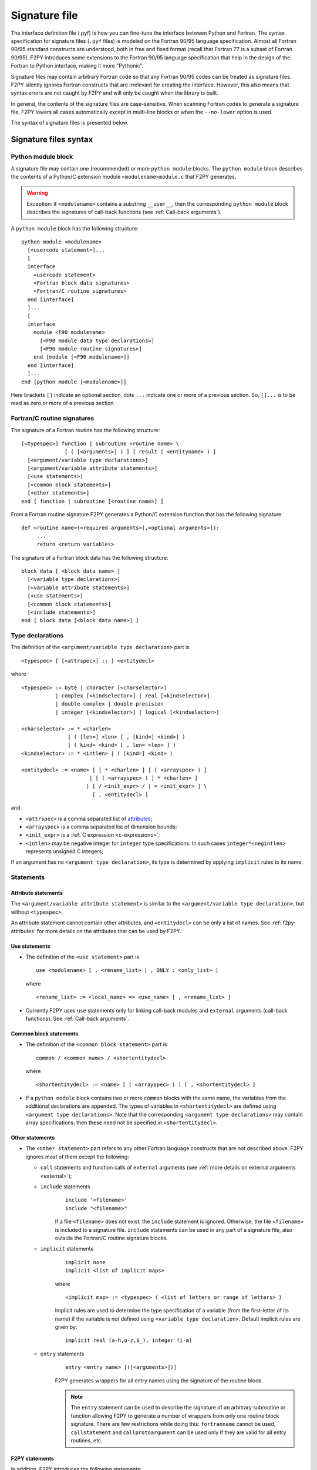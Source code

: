 ==================
 Signature file
==================

The interface definition file (.pyf) is how you can fine-tune the interface
between Python and Fortran. The syntax specification for signature files
(``.pyf`` files) is modeled on the Fortran 90/95 language specification. Almost
all Fortran 90/95 standard constructs are understood, both in free and fixed
format (recall that Fortran 77 is a subset of Fortran 90/95). F2PY introduces
some extensions to the Fortran 90/95 language specification that help in the
design of the Fortran to Python interface, making it more "Pythonic".

Signature files may contain arbitrary Fortran code so that any Fortran 90/95
codes can be treated as signature files. F2PY silently ignores Fortran
constructs that are irrelevant for creating the interface. However, this also
means that syntax errors are not caught by F2PY and will only be caught when the
library is built.

In general, the contents of the signature files are case-sensitive. When
scanning Fortran codes to generate a signature file, F2PY lowers all cases
automatically except in multi-line blocks or when the ``--no-lower`` option is
used.

The syntax of signature files is presented below.

Signature files syntax
======================

Python module block
-------------------

A signature file may contain one (recommended) or more ``python
module`` blocks. The ``python module`` block describes the contents of
a Python/C extension module ``<modulename>module.c`` that F2PY
generates.

.. warning::

   Exception: if ``<modulename>`` contains a substring ``__user__``, then the
   corresponding ``python module`` block describes the signatures of call-back
   functions (see :ref:`Call-back arguments`).

A ``python module`` block has the following structure::

  python module <modulename>
    [<usercode statement>]...
    [
    interface
      <usercode statement>
      <Fortran block data signatures>
      <Fortran/C routine signatures>
    end [interface]
    ]...
    [
    interface
      module <F90 modulename>
        [<F90 module data type declarations>]
        [<F90 module routine signatures>]
      end [module [<F90 modulename>]]
    end [interface]
    ]...
  end [python module [<modulename>]]

Here brackets ``[]`` indicate an optional section, dots ``...`` indicate one or
more of a previous section. So, ``[]...`` is to be read as zero or more of a
previous section.


Fortran/C routine signatures
----------------------------

The signature of a Fortran routine has the following structure::

  [<typespec>] function | subroutine <routine name> \
                [ ( [<arguments>] ) ] [ result ( <entityname> ) ]
    [<argument/variable type declarations>]
    [<argument/variable attribute statements>]
    [<use statements>]
    [<common block statements>]
    [<other statements>]
  end [ function | subroutine [<routine name>] ]

From a Fortran routine signature F2PY generates a Python/C extension
function that has the following signature::

  def <routine name>(<required arguments>[,<optional arguments>]):
       ...
       return <return variables>

The signature of a Fortran block data has the following structure::

  block data [ <block data name> ]
    [<variable type declarations>]
    [<variable attribute statements>]
    [<use statements>]
    [<common block statements>]
    [<include statements>]
  end [ block data [<block data name>] ]

.. _type-declarations:

Type declarations
-----------------

The definition of the ``<argument/variable type declaration>`` part
is

::

  <typespec> [ [<attrspec>] :: ] <entitydecl>

where

::

  <typespec> := byte | character [<charselector>]
             | complex [<kindselector>] | real [<kindselector>]
             | double complex | double precision
             | integer [<kindselector>] | logical [<kindselector>]

  <charselector> := * <charlen>
                 | ( [len=] <len> [ , [kind=] <kind>] )
                 | ( kind= <kind> [ , len= <len> ] )
  <kindselector> := * <intlen> | ( [kind=] <kind> )

  <entitydecl> := <name> [ [ * <charlen> ] [ ( <arrayspec> ) ]
                        | [ ( <arrayspec> ) ] * <charlen> ]
                       | [ / <init_expr> / | = <init_expr> ] \
                         [ , <entitydecl> ]

and

* ``<attrspec>`` is a comma separated list of attributes_;

* ``<arrayspec>`` is a comma separated list of dimension bounds;

* ``<init_expr>`` is a :ref:`C expression <c-expressions>`;

* ``<intlen>`` may be negative integer for ``integer`` type
  specifications. In such cases ``integer*<negintlen>`` represents
  unsigned C integers;

If an argument has no ``<argument type declaration>``, its type is
determined by applying ``implicit`` rules to its name.

Statements
----------

Attribute statements
^^^^^^^^^^^^^^^^^^^^^

The ``<argument/variable attribute statement>`` is similar to the
``<argument/variable type declaration>``, but without ``<typespec>``.

An attribute statement cannot contain other attributes, and ``<entitydecl>`` can
be only a list of names. See :ref:`f2py-attributes` for more details on the
attributes that can be used by F2PY.

Use statements
^^^^^^^^^^^^^^^

* The definition of the ``<use statement>`` part is

  ::

    use <modulename> [ , <rename_list> | , ONLY : <only_list> ]

  where

  ::

     <rename_list> := <local_name> => <use_name> [ , <rename_list> ]

* Currently F2PY uses ``use`` statements only for linking call-back modules and
  ``external`` arguments (call-back functions). See :ref:`Call-back arguments`.

Common block statements
^^^^^^^^^^^^^^^^^^^^^^^

* The definition of the ``<common block statement>`` part is

  ::

    common / <common name> / <shortentitydecl>

  where

  ::

    <shortentitydecl> := <name> [ ( <arrayspec> ) ] [ , <shortentitydecl> ]

* If a ``python module`` block contains two or more ``common`` blocks
  with the same name, the variables from the additional declarations
  are appended.  The types of variables in ``<shortentitydecl>`` are
  defined using ``<argument type declarations>``. Note that the
  corresponding ``<argument type declarations>`` may contain array
  specifications; then these need not be specified in ``<shortentitydecl>``.

Other statements
^^^^^^^^^^^^^^^^^

* The ``<other statement>`` part refers to any other Fortran language
  constructs that are not described above. F2PY ignores most of them
  except the following:

  + ``call`` statements and function calls of ``external`` arguments
    (see :ref:`more details on external arguments <external>`);

  + ``include`` statements
      ::

        include '<filename>'
        include "<filename>"

      If a file ``<filename>`` does not exist, the ``include``
      statement is ignored. Otherwise, the file ``<filename>`` is
      included to a signature file.  ``include`` statements can be used
      in any part of a signature file, also outside the Fortran/C
      routine signature blocks.

  + ``implicit`` statements
      ::

        implicit none
	implicit <list of implicit maps>

      where

      ::

        <implicit map> := <typespec> ( <list of letters or range of letters> )

      Implicit rules are used to determine the type specification of
      a variable (from the first-letter of its name) if the variable
      is not defined using ``<variable type declaration>``.  Default
      implicit rules are given by:

      ::

        implicit real (a-h,o-z,$_), integer (i-m)

  + ``entry`` statements
      ::

        entry <entry name> [([<arguments>])]

      F2PY generates wrappers for all entry names using the signature
      of the routine block.

      .. note::

        The ``entry`` statement can be used to describe the signature of an
        arbitrary subroutine or function allowing F2PY to generate a number of
        wrappers from only one routine block signature. There are few
        restrictions while doing this: ``fortranname`` cannot be used,
        ``callstatement`` and ``callprotoargument`` can be used only if they are
        valid for all entry routines, etc.

F2PY statements
^^^^^^^^^^^^^^^^

In addition, F2PY introduces the following statements:

``threadsafe``
  Uses a ``Py_BEGIN_ALLOW_THREADS .. Py_END_ALLOW_THREADS`` block
  around the call to Fortran/C function.

``callstatement <C-expr|multi-line block>``
  Replaces the  F2PY generated call statement to Fortran/C function with
  ``<C-expr|multi-line block>``. The wrapped Fortran/C function is available
  as ``(*f2py_func)``.

  To raise an exception, set ``f2py_success = 0`` in ``<C-expr|multi-line
  block>``.

``callprotoargument <C-typespecs>``
  When the ``callstatement`` statement is used, F2PY may not generate proper
  prototypes for Fortran/C functions (because ``<C-expr>`` may contain function
  calls, and F2PY has no way to determine what should be the proper prototype).

  With this statement you can explicitly specify the arguments of the
  corresponding prototype::

    extern <return type> FUNC_F(<routine name>,<ROUTINE NAME>)(<callprotoargument>);

``fortranname [<actual Fortran/C routine name>]``
  F2PY allows for the use of an arbitrary ``<routine name>`` for a given
  Fortran/C function. Then this statement is used for the ``<actual
  Fortran/C routine name>``.

  If ``fortranname`` statement is used without
  ``<actual Fortran/C routine name>`` then a dummy wrapper is
  generated.

``usercode <multi-line block>``
  When this is used inside a ``python module`` block, the given C code will
  be inserted to generated C/API source just before wrapper function
  definitions.

  Here you can define arbitrary C functions to be used for the
  initialization of optional arguments.

  For example, if ``usercode`` is used twice inside ``python module`` block
  then the second multi-line block is inserted after the definition of
  the external routines.

  When used inside ``<routine signature>``, then the given C code will be
  inserted into the corresponding wrapper function just after the
  declaration of  variables but before any C statements. So, the
  ``usercode`` follow-up can contain both declarations and C statements.

  When used inside the first ``interface`` block, then the given C code will
  be inserted at the end of the initialization function of the extension
  module. This is how the extension modules dictionary can be modified and
  has many use-cases; for example, to define additional variables.

``pymethoddef <multiline block>``
  This is a multi-line block which will be inserted into the definition of a
  module methods ``PyMethodDef``-array. It must be a comma-separated list of
  C arrays (see `Extending and Embedding`__ Python documentation for
  details).  ``pymethoddef`` statement can be used only inside ``python
  module`` block.

  __ https://docs.python.org/extending/index.html

.. _f2py-attributes:

Attributes
----------

The following attributes can be used by F2PY.

``optional``
  The corresponding argument is moved to the end of ``<optional arguments>``
  list. A default value for an optional argument can be specified via
  ``<init_expr>`` (see the ``entitydecl`` :ref:`definition <type-declarations>`)

  .. note::

   * The default value must be given as a valid C expression.
   * Whenever ``<init_expr>`` is used, the ``optional`` attribute is set
     automatically by F2PY.
   * For an optional array argument, all its dimensions must be bounded.

``required``
  The corresponding argument with this attribute is considered mandatory. This
  is the default. ``required`` should only be specified if there is a need to
  disable the automatic ``optional`` setting when ``<init_expr>`` is used.

  If a Python ``None`` object is used as a required argument, the argument is
  treated as optional. That is, in the case of array arguments, the memory is
  allocated. If ``<init_expr>`` is given, then the corresponding initialization
  is carried out.

``dimension(<arrayspec>)``
  The corresponding variable is considered as an array with dimensions given in
  ``<arrayspec>``.

``intent(<intentspec>)``
  This specifies the "intention" of the corresponding argument. ``<intentspec>``
  is a comma separated list of the following keys:

  * ``in``
      The corresponding argument is considered to be input-only. This means that
      the value of the argument is passed to a Fortran/C function and that the
      function is expected to not change the value of this argument.

  * ``inout``
      The corresponding argument is marked for input/output or as an *in situ*
      output argument. ``intent(inout)`` arguments can be only
      :term:`contiguous` NumPy arrays (in either the Fortran or C sense) with
      proper type and size. The latter coincides with the default contiguous
      concept used in NumPy and is effective only if ``intent(c)`` is used. F2PY
      assumes Fortran contiguous arguments by default.

      .. note::

         Using ``intent(inout)`` is generally not recommended, as it can cause
         unexpected results. For example, scalar arguments using
         ``intent(inout)`` are assumed to be array objects in order to have
         *in situ* changes be effective. Use ``intent(in,out)`` instead.

      See also the ``intent(inplace)`` attribute.

  * ``inplace``
      The corresponding argument is considered to be an input/output or *in situ* output
      argument. ``intent(inplace)`` arguments must be NumPy arrays of a proper
      size. If the type of an array is not "proper" or the array is
      non-contiguous then the array will be modified in-place to fix the type and
      make it contiguous.

      .. note::

        Using ``intent(inplace)`` is generally not recommended either.

        For example, when slices have been taken from an ``intent(inplace)`` argument
        then after in-place changes, the data pointers for the slices may point to
        an unallocated memory area.


  * ``out``
      The corresponding argument is considered to be a return variable. It is appended to the
      ``<returned variables>`` list. Using ``intent(out)`` sets ``intent(hide)``
      automatically, unless  ``intent(in)`` or ``intent(inout)`` are specified
      as well.

      By default, returned multidimensional arrays are Fortran-contiguous. If
      ``intent(c)`` attribute is used, then the returned multidimensional arrays
      are C-contiguous.

  * ``hide``
      The corresponding argument is removed from the list of required or optional
      arguments. Typically ``intent(hide)`` is used with ``intent(out)``
      or when ``<init_expr>`` completely determines the value of the
      argument like in the following example::

        integer intent(hide),depend(a) :: n = len(a)
        real intent(in),dimension(n) :: a

  * ``c``
      The corresponding argument is treated as a C scalar or C array argument. For the case
      of a scalar argument, its value is passed to a C function as a C scalar
      argument (recall that Fortran scalar arguments are actually C pointer
      arguments).  For array arguments, the wrapper function is assumed to treat
      multidimensional arrays as C-contiguous arrays.

      There is no need to use ``intent(c)`` for one-dimensional
      arrays, irrespective of whether the wrapped function is in Fortran or C.
      This is because the concepts of Fortran- and C contiguity overlap in
      one-dimensional cases.

      If ``intent(c)`` is used as a statement but without an entity
      declaration list, then F2PY adds the ``intent(c)`` attribute to all
      arguments.

      Also, when wrapping C functions, one must use ``intent(c)``
      attribute for ``<routine name>`` in order to disable Fortran
      specific ``F_FUNC(..,..)`` macros.

  * ``cache``
      The corresponding argument is treated as junk memory. No Fortran nor C contiguity
      checks are carried out. Using ``intent(cache)`` makes sense only for array
      arguments, also in conjunction with ``intent(hide)`` or ``optional``
      attributes.

  * ``copy``
      Ensures that the original contents of ``intent(in)`` argument is
      preserved. Typically used with the ``intent(in,out)`` attribute. F2PY
      creates an optional argument ``overwrite_<argument name>`` with the
      default value ``0``.

  * ``overwrite``
      This indicates that the original contents of the ``intent(in)`` argument
      may be altered by the Fortran/C function.  F2PY creates an optional
      argument ``overwrite_<argument name>`` with the default value ``1``.

  * ``out=<new name>``
      Replaces the returned name with ``<new name>`` in the ``__doc__`` string
      of the wrapper function.

  * ``callback``
      Constructs an external function suitable for calling Python functions
      from Fortran. ``intent(callback)`` must be specified before the
      corresponding ``external`` statement. If the 'argument' is not in
      the argument list then it will be added to Python wrapper but only
      by initializing an external function.

      .. note::

         Use ``intent(callback)`` in situations where the Fortran/C code assumes
         that the user implemented a function with a given prototype and linked
         it to an executable. Don't use ``intent(callback)`` if the function
         appears in the argument list of a Fortran routine.

      With ``intent(hide)`` or ``optional`` attributes specified and using a
      wrapper function without specifying the callback argument in the argument
      list; then the call-back function is assumed to be found in the  namespace
      of the F2PY generated extension module where it can be set as a module
      attribute by a user.

  * ``aux``
      Defines an auxiliary C variable in the F2PY generated wrapper function.
      Useful to save parameter values so that they can be accessed in
      initialization expressions for other variables.

      .. note::

         ``intent(aux)`` silently implies ``intent(c)``.

  The following rules apply:

  * If none of ``intent(in | inout | out | hide)`` are specified,
    ``intent(in)`` is assumed.

    * ``intent(in,inout)`` is ``intent(in)``;

    * ``intent(in,hide)`` or ``intent(inout,hide)`` is ``intent(hide)``;

    * ``intent(out)`` is ``intent(out,hide)`` unless ``intent(in)`` or
      ``intent(inout)`` is specified.

  * If ``intent(copy)`` or ``intent(overwrite)`` is used, then an additional
    optional argument is introduced with a name ``overwrite_<argument name>``
    and a default value 0 or 1, respectively.

    * ``intent(inout,inplace)`` is ``intent(inplace)``;

    * ``intent(in,inplace)`` is ``intent(inplace)``;

    * ``intent(hide)`` disables ``optional`` and ``required``.

``check([<C-booleanexpr>])``
  Performs a consistency check on the arguments by evaluating
  ``<C-booleanexpr>``; if ``<C-booleanexpr>`` returns 0, an exception is raised.

  .. note::

     If ``check(..)`` is not used then F2PY automatically generates a few
     standard checks (e.g.  in a case of an array argument, it checks for the
     proper shape and size). Use ``check()`` to disable checks
     generated by F2PY.

``depend([<names>])``
  This declares that the corresponding argument depends on the values
  of variables in the ``<names>`` list. For example, ``<init_expr>``
  may use the values of other arguments.  Using information given by
  ``depend(..)`` attributes, F2PY ensures that arguments are
  initialized in a proper order. If the ``depend(..)`` attribute is not
  used then F2PY determines dependence relations automatically. Use
  ``depend()`` to disable the dependence relations generated by F2PY.

  When you edit dependence relations that were initially generated by
  F2PY, be careful not to break the dependence relations of other
  relevant variables. Another thing to watch out for is cyclic
  dependencies. F2PY is able to detect cyclic dependencies
  when constructing wrappers and it complains if any are found.

``allocatable``
  The corresponding variable is a Fortran 90 allocatable array defined as
  Fortran 90 module data.

.. _external:

``external``
  The corresponding argument is a function provided by user. The
  signature of this call-back function can be defined

  - in ``__user__`` module block,
  - or by demonstrative (or real, if the signature file is a real Fortran
    code) call in the ``<other statements>`` block.

  For example, F2PY generates from:

  .. code-block:: fortran

    external cb_sub, cb_fun
    integer n
    real a(n),r
    call cb_sub(a,n)
    r = cb_fun(4)

  the following call-back signatures:

  .. code-block:: fortran

    subroutine cb_sub(a,n)
        real dimension(n) :: a
        integer optional,check(len(a)>=n),depend(a) :: n=len(a)
    end subroutine cb_sub
    function cb_fun(e_4_e) result (r)
        integer :: e_4_e
        real :: r
    end function cb_fun

  The corresponding user-provided Python function are then:

  .. code-block:: python

    def cb_sub(a,[n]):
        ...
        return
    def cb_fun(e_4_e):
        ...
        return r

  See also the ``intent(callback)`` attribute.

``parameter``
  This indicates that the corresponding variable is a parameter and it must have
  a fixed value. F2PY replaces all parameter occurrences by their corresponding
  values.

Extensions
----------

F2PY directives
^^^^^^^^^^^^^^^^

The F2PY directives allow using F2PY signature file constructs in
Fortran 77/90 source codes. With this feature one  can (almost) completely skip
the intermediate signature file generation and apply F2PY directly to Fortran
source codes.

F2PY directives have the following form::

  <comment char>f2py ...

where allowed comment characters for fixed and free format Fortran
codes are ``cC*!#`` and ``!``, respectively. Everything that follows
``<comment char>f2py`` is ignored by a compiler but read by F2PY as a
normal non-comment  Fortran line:

.. note::
  When F2PY finds a line with F2PY directive, the directive is first
  replaced by 5 spaces and then the line is reread.

For fixed format Fortran codes, ``<comment char>`` must be at the
first column of a file, of course. For free format Fortran codes,
the F2PY directives can appear anywhere in a file.

.. _c-expressions:

C expressions
^^^^^^^^^^^^^^

C expressions are used in the following parts of signature files:

* ``<init_expr>`` for variable initialization;
* ``<C-booleanexpr>`` of the ``check`` attribute;
* ``<arrayspec>`` of the ``dimension`` attribute;
* ``callstatement`` statement, here also a C multi-line block can be used.

A C expression may contain:

* standard C constructs;
* functions from ``math.h`` and ``Python.h``;
* variables from the argument list, presumably initialized before
  according to given dependence relations;
* the following CPP macros:

  * ``rank(<name>)``
    Returns the rank of an array ``<name>``.

  * ``shape(<name>,<n>)``
    Returns the ``<n>``-th dimension of an array ``<name>``.

  * ``len(<name>)``
    Returns the length of an array ``<name>``.

  * ``size(<name>)``
    Returns the size of an array ``<name>``.

  * ``slen(<name>)``
    Returns the length of a string ``<name>``.

For initializing an array ``<array name>``, F2PY generates a loop over
all indices and dimensions that executes the following
pseudo-statement::

  <array name>(_i[0],_i[1],...) = <init_expr>;

where ``_i[<i>]`` refers to the ``<i>``-th index value and that runs
from ``0`` to ``shape(<array name>,<i>)-1``.

For example, a function ``myrange(n)`` generated from the following
signature

.. code-block::

       subroutine myrange(a,n)
         fortranname        ! myrange is a dummy wrapper
         integer intent(in) :: n
         real*8 intent(c,out),dimension(n),depend(n) :: a = _i[0]
       end subroutine myrange

is equivalent to ``numpy.arange(n,dtype=float)``.

.. warning::

  F2PY may lower cases also in C expressions when scanning Fortran codes
  (see ``--[no]-lower`` option).

Multi-line blocks
^^^^^^^^^^^^^^^^^^

A multi-line block starts with ``'''`` (triple single-quotes) and ends
with ``'''`` in some *strictly* subsequent line.  Multi-line blocks can
be used only within .pyf files. The contents of a multi-line block can
be arbitrary (except that it cannot contain ``'''``) and no
transformations (e.g. lowering cases) are applied to it.

Currently, multi-line blocks can be used in the following constructs:

* as a C expression of the ``callstatement`` statement;

* as a C type specification of the ``callprotoargument`` statement;

* as a C code block of the ``usercode`` statement;

* as a list of C arrays of the ``pymethoddef`` statement;

* as a documentation string.
